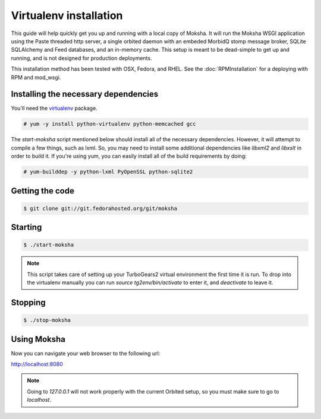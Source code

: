 Virtualenv installation
-----------------------

This guide will help quickly get you up and running with a local copy of
Moksha.  It will run the Moksha WSGI application using the Paste threaded http
server, a single orbited daemon with an embeded MorbidQ stomp message broker,
SQLite SQLAlchemy and Feed databases, and an in-memory cache.  This setup is
meant to be dead-simple to get up and running, and is not designed for
production deployments.

This installation method has been tested with OSX, Fedora, and RHEL.
See the :doc:`RPMInstallation` for a deploying with RPM and mod_wsgi.

Installing the necessary dependencies
~~~~~~~~~~~~~~~~~~~~~~~~~~~~~~~~~~~~~

You'll need the `virtualenv <http://pypi.python.org/pypi/virtualenv>`_ package.

.. code-block:: bash

    # yum -y install python-virtualenv python-memcached gcc

The `start-moksha` script mentioned below should install all of the necessary
dependencies.  However, it will attempt to compile a few things, such as lxml.  So, you may need to install some additional dependencies like `libxml2` and `libxslt` in order to build it.  If you're using yum, you can easily install all of the build requirements by doing:

.. code-block:: bash

    # yum-builddep -y python-lxml PyOpenSSL python-sqlite2


Getting the code
~~~~~~~~~~~~~~~~

.. code-block:: bash

    $ git clone git://git.fedorahosted.org/git/moksha


Starting
~~~~~~~~

.. code-block:: bash

    $ ./start-moksha

.. note::
   This script takes care of setting up your TurboGears2 virtual environment
   the first time it is run.  To drop into the virtualenv manually you can run
   `source tg2env/bin/activate` to enter it, and `deactivate` to leave it.


Stopping
~~~~~~~~

.. code-block:: bash

    $ ./stop-moksha


Using Moksha
~~~~~~~~~~~~

Now you can navigate your web browser to the following url:

`http://localhost:8080 <http://localhost:8080>`_

.. note::
   Going to `127.0.0.1` will not work properly with the current Orbited setup,
   so you must make sure to go to `localhost`.
